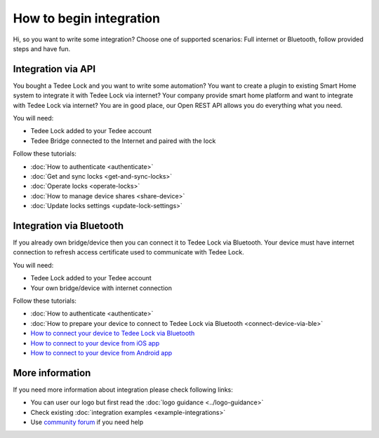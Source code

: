 How to begin integration
========================

Hi, so you want to write some integration? Choose one of supported scenarios: Full internet or Bluetooth, follow provided steps and have fun.

.. _get-client-id:

Integration via API
-------------------

You bought a Tedee Lock and you want to write some automation? You want to create a plugin to existing Smart Home system to integrate it with 
Tedee Lock via internet? Your company provide smart home platform and want to integrate with Tedee Lock via internet? 
You are in good place, our Open REST API allows you do everything what you need. 

You will need:

* Tedee Lock added to your Tedee account
* Tedee Bridge connected to the Internet and paired with the lock

Follow these tutorials:

* :doc:`How to authenticate <authenticate>`
* :doc:`Get and sync locks <get-and-sync-locks>`
* :doc:`Operate locks <operate-locks>`
* :doc:`How to manage device shares <share-device>`
* :doc:`Update locks settings <update-lock-settings>`

Integration via Bluetooth
-------------------------

If you already own bridge/device then you can connect it to Tedee Lock via Bluetooth. 
Your device must have internet connection to refresh access certificate used to communicate with Tedee Lock.

You will need:

* Tedee Lock added to your Tedee account
* Your own bridge/device with internet connection

Follow these tutorials:

* :doc:`How to authenticate <authenticate>`
* :doc:`How to prepare your device to connect to Tedee Lock via Bluetooth <connect-device-via-ble>`
* `How to connect your device to Tedee Lock via Bluetooth <https://tedee-tedee-lock-ble-api-doc.readthedocs-hosted.com/en/latest/howtos/begin-integration.html>`_
* `How to connect to your device from iOS app <https://github.com/tedee-com/tedee-example-ble-ios>`_
* `How to connect to your device from Android app <https://github.com/tedee-com/tedee-example-ble-android>`_

More information
----------------

If you need more information about integration please check following links:

* You can user our logo but first read the :doc:`logo guidance <../logo-guidance>`
* Check existing :doc:`integration examples <example-integrations>`
* Use `community forum <https://tedee.freshdesk.com/en/support/discussions>`_ if you need help